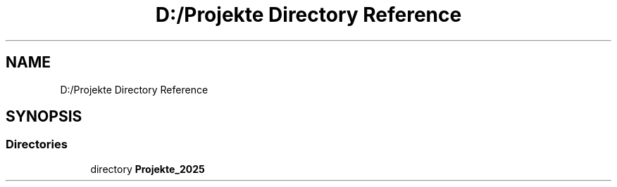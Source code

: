 .TH "D:/Projekte Directory Reference" 3 "Version 0.1.0" "FileSortingWizart" \" -*- nroff -*-
.ad l
.nh
.SH NAME
D:/Projekte Directory Reference
.SH SYNOPSIS
.br
.PP
.SS "Directories"

.in +1c
.ti -1c
.RI "directory \fBProjekte_2025\fP"
.br
.in -1c

